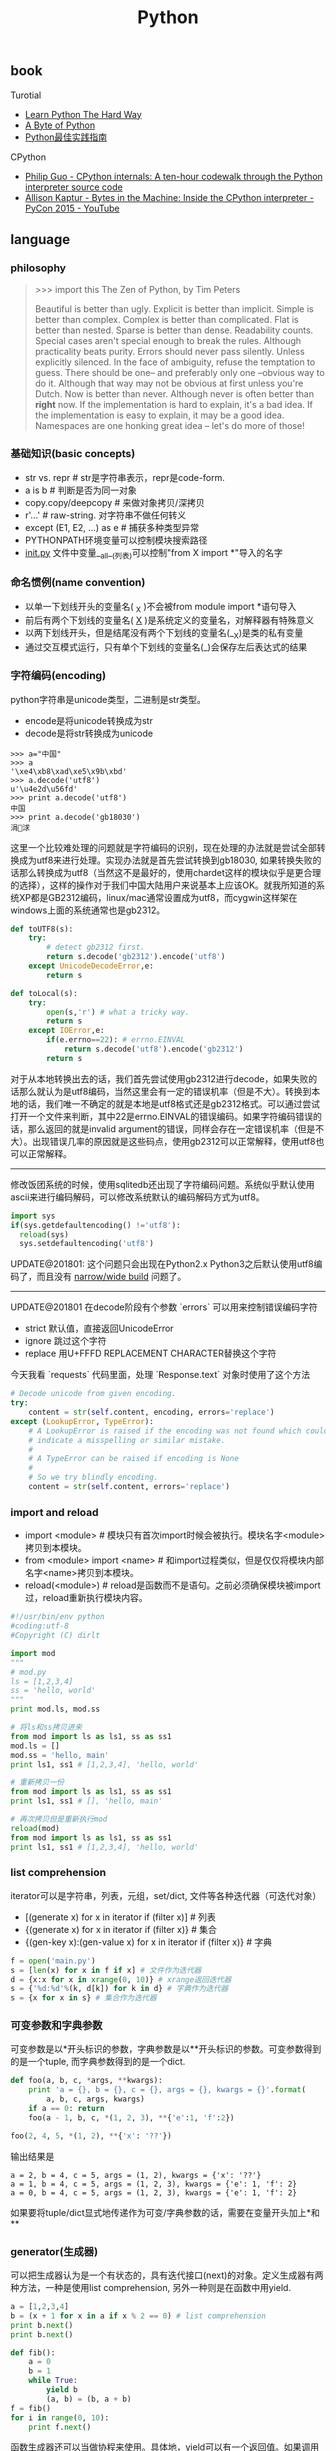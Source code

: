 #+title: Python

** book
Turotial
- [[http://learnpythonthehardway.org/][Learn Python The Hard Way]]
- [[http://itlab.idcquan.com/linux/manual/python_chinese/][A Byte of Python]]
- [[http://pythonguidecn.readthedocs.io/zh/latest/index.html][Python最佳实践指南]]

CPython
- [[http://pgbovine.net/cpython-internals.htm][Philip Guo - CPython internals: A ten-hour codewalk through the Python interpreter source code]]
- [[https://www.youtube.com/watch?v=HVUTjQzESeo][Allison Kaptur - Bytes in the Machine: Inside the CPython interpreter - PyCon 2015 - YouTube]]

** language
*** philosophy
#+BEGIN_QUOTE
>>> import this
The Zen of Python, by Tim Peters

Beautiful is better than ugly.
Explicit is better than implicit.
Simple is better than complex.
Complex is better than complicated.
Flat is better than nested.
Sparse is better than dense.
Readability counts.
Special cases aren't special enough to break the rules.
Although practicality beats purity.
Errors should never pass silently.
Unless explicitly silenced.
In the face of ambiguity, refuse the temptation to guess.
There should be one-- and preferably only one --obvious way to do it.
Although that way may not be obvious at first unless you're Dutch.
Now is better than never.
Although never is often better than *right* now.
If the implementation is hard to explain, it's a bad idea.
If the implementation is easy to explain, it may be a good idea.
Namespaces are one honking great idea -- let's do more of those!
#+END_QUOTE

*** 基础知识(basic concepts)
- str vs. repr # str是字符串表示，repr是code-form.
- a is b # 判断是否为同一对象
- copy.copy/deepcopy # 来做对象拷贝/深拷贝
- r'...' # raw-string. 对字符串不做任何转义
- except (E1, E2, ...) as e # 捕获多种类型异常
- PYTHONPATH环境变量可以控制模块搜索路径
- __init.py__ 文件中变量__all__(列表)可以控制"from X import *"导入的名字

*** 命名惯例(name convention)
- 以单一下划线开头的变量名( _X )不会被from module import *语句导入
- 前后有两个下划线的变量名( __X__ )是系统定义的变量名，对解释器有特殊意义
- 以两下划线开头，但是结尾没有两个下划线的变量名(__X)是类的私有变量
- 通过交互模式运行，只有单个下划线的变量名(_)会保存左后表达式的结果

*** 字符编码(encoding)
python字符串是unicode类型，二进制是str类型。
- encode是将unicode转换成为str
- decode是将str转换成为unicode
#+BEGIN_EXAMPLE
>>> a="中国"
>>> a
'\xe4\xb8\xad\xe5\x9b\xbd'
>>> a.decode('utf8')
u'\u4e2d\u56fd'
>>> print a.decode('utf8')
中国
>>> print a.decode('gb18030')
涓浗
#+END_EXAMPLE

这里一个比较难处理的问题就是字符编码的识别，现在处理的办法就是尝试全部转换成为utf8来进行处理。实现办法就是首先尝试转换到gb18030, 如果转换失败的话那么转换成为utf8（当然这不是最好的，使用chardet这样的模块似乎是更合理的选择），这样的操作对于我们中国大陆用户来说基本上应该OK。就我所知道的系统XP都是GB2312编码，linux/mac通常设置成为utf8，而cygwin这样架在windows上面的系统通常也是gb2312。

#+BEGIN_SRC Python
def toUTF8(s):
    try:
        # detect gb2312 first.
        return s.decode('gb2312').encode('utf8')
    except UnicodeDecodeError,e:
        return s

def toLocal(s):
    try:
        open(s,'r') # what a tricky way.
        return s
    except IOError,e:
        if(e.errno==22): # errno.EINVAL
            return s.decode('utf8').encode('gb2312')
        return s
#+END_SRC
对于从本地转换出去的话，我们首先尝试使用gb2312进行decode，如果失败的话那么就认为是utf8编码，当然这里会有一定的错误机率（但是不大）。转换到本地的话，我们唯一不确定的就是本地是utf8格式还是gb2312格式。可以通过尝试打开一个文件来判断，其中22是errno.EINVAL的错误编码。如果字符编码错误的话，那么返回的就是invalid argument的错误，同样会存在一定错误机率（但是不大）。出现错误几率的原因就是这些码点，使用gb2312可以正常解释，使用utf8也可以正常解释。

-----

修改饭团系统的时候，使用sqlitedb还出现了字符编码问题。系统似乎默认使用ascii来进行编码解码，可以修改系统默认的编码解码方式为utf8。
#+BEGIN_SRC Python
import sys
if(sys.getdefaultencoding() !='utf8'):
  reload(sys)
  sys.setdefaultencoding('utf8')
#+END_SRC

UPDATE@201801: 这个问题只会出现在Python2.x Python3之后默认使用utf8编码了，而且没有 [[file:narrow-python-build.org][narrow/wide build]] 问题了。

-----
UPDATE@201801 在decode阶段有个参数 `errors` 可以用来控制错误编码字符
- strict 默认值，直接返回UnicodeError
- ignore 跳过这个字符
- replace 用U+FFFD REPLACEMENT CHARACTER替换这个字符
今天我看 `requests` 代码里面，处理 `Response.text` 对象时使用了这个方法
#+BEGIN_SRC Python
        # Decode unicode from given encoding.
        try:
            content = str(self.content, encoding, errors='replace')
        except (LookupError, TypeError):
            # A LookupError is raised if the encoding was not found which could
            # indicate a misspelling or similar mistake.
            #
            # A TypeError can be raised if encoding is None
            #
            # So we try blindly encoding.
            content = str(self.content, errors='replace')
#+END_SRC

*** import and reload
- import <module> # 模块只有首次import时候会被执行。模块名字<module>拷贝到本模块。
- from <module> import <name> # 和import过程类似，但是仅仅将模块内部名字<name>拷贝到本模块。
- reload(<module>) # reload是函数而不是语句。之前必须确保模块被import过，reload重新执行模块内容。

#+BEGIN_SRC Python
#!/usr/bin/env python
#coding:utf-8
#Copyright (C) dirlt

import mod
"""
# mod.py
ls = [1,2,3,4]
ss = 'hello, world'
"""
print mod.ls, mod.ss

# 将ls和ss拷贝进来
from mod import ls as ls1, ss as ss1
mod.ls = []
mod.ss = 'hello, main'
print ls1, ss1 # [1,2,3,4], 'hello, world'

# 重新拷贝一份
from mod import ls as ls1, ss as ss1
print ls1, ss1 # [], 'hello, main'

# 再次拷贝但是重新执行mod
reload(mod)
from mod import ls as ls1, ss as ss1
print ls1, ss1 # [1,2,3,4], 'hello, world'
#+END_SRC

*** list comprehension
iterator可以是字符串，列表，元组，set/dict, 文件等各种迭代器（可迭代对象）
- [(generate x) for x in iterator if (filter x)] # 列表
- {(generate x) for x in iterator if (filter x)} # 集合
- {(gen-key x):(gen-value x) for x in iterator if (filter x)} # 字典

#+BEGIN_SRC Python
f = open('main.py')
s = [len(x) for x in f if x] # 文件作为迭代器
d = {x:x for x in xrange(0, 10)} # xrange返回迭代器
s = {'%d:%d'%(k, d[k]) for k in d} # 字典作为迭代器
s = {x for x in s} # 集合作为迭代器
#+END_SRC

*** 可变参数和字典参数
可变参数是以*开头标识的参数，字典参数是以**开头标识的参数。可变参数得到的是一个tuple, 而字典参数得到的是一个dict.
#+BEGIN_SRC Python
def foo(a, b, c, *args, **kwargs):
    print 'a = {}, b = {}, c = {}, args = {}, kwargs = {}'.format(
        a, b, c, args, kwargs)
    if a == 0: return
    foo(a - 1, b, c, *(1, 2, 3), **{'e':1, 'f':2})

foo(2, 4, 5, *(1, 2), **{'x': '??'})
#+END_SRC

输出结果是
#+BEGIN_EXAMPLE
a = 2, b = 4, c = 5, args = (1, 2), kwargs = {'x': '??'}
a = 1, b = 4, c = 5, args = (1, 2, 3), kwargs = {'e': 1, 'f': 2}
a = 0, b = 4, c = 5, args = (1, 2, 3), kwargs = {'e': 1, 'f': 2}
#+END_EXAMPLE

如果要将tuple/dict显式地传递作为可变/字典参数的话，需要在变量开头加上*和**

*** generator(生成器)
可以把生成器认为是一个有状态的，具有迭代接口(next)的对象。定义生成器有两种方法，一种是使用list comprehension, 另外一种则是在函数中用yield.

#+BEGIN_SRC Python
a = [1,2,3,4]
b = (x + 1 for x in a if x % 2 == 0) # list comprehension
print b.next()
print b.next()

def fib():
    a = 0
    b = 1
    while True:
        yield b
        (a, b) = (b, a + b)
f = fib()
for i in range(0, 10):
    print f.next()
#+END_SRC

函数生成器还可以当做协程来使用。具体地，yield可以有一个返回值。如果调用next()的话，那么返回值是None. send(value)的话那么返回值是value.
#+BEGIN_SRC Python
def process_request():
    res = None
    while True:
        req = yield res
        res = req + 1

def io_loop():
    pr = process_request()
    pr.send(None)
    # pr.next()
    res = pr.send(10)
    print res
    res = pr.send(20)
    print res

io_loop()
#+END_SRC
注意如果要使用send的话，必须使用send(None)/next来初始化.

Python3之前如果需要将多个生成器串联起来的话，不是特别容易。代码里面 `bar` 为了将两个 `foo(10)` 和 `foo(20)` 迭代器串联起来，需要显示地遍历。
#+BEGIN_SRC Python
def foo(n):
    for x in range(3):
        yield x + n


def bar():
    x = foo(10)
    for v in x:
        yield v
    x = foo(20)
    for v in x:
        yield v
    # yield from foo(10)
    # yield from foo(20)


b = bar()
for v in b:
    print(v)
#+END_SRC

但是Python3引入关键字 `yield from`. 可以简化上面的写法。具体可以看上面这段注释。

*** decorator(装饰器)
装饰器是一种设计模式，在原有的对象上或者是函数上，在外部做一些处理。python里面的装饰器是函数，装饰的对象也是函数。

通常装饰器输入参数是一个函数A，输出参数就是装饰过后的A. 当然也可以使用偏函数的方式让装饰器传入自定义参数
#+BEGIN_SRC Python
#!/usr/bin/env python
#coding:utf-8
#Copyright (C) dirlt

import functools
def foo(f):
    @functools.wraps(f)
    def wrapper(*args, **kwargs):
        print '>>>>>'
        f(*args, **kwargs)
        print '<<<<<'
    return wrapper

def foo2(text):
    def bar(f):
        @functools.wraps(f)
        def wrapper(*args, **kwargs):
            print '>>>>', text
            f(*args, **kwargs)
            print '<<<<<', text
        return wrapper
    return bar

@foo
def func():
    print 'hello, world'

@foo2('????')
def func2():
    print 'hello, world'

func()
func2()
print func.__name__
print func2.__name__
#+END_SRC

使用functools.wraps这个装饰器是可以继续使用原有函数的名称，除此之外还做了许多其他工作。
#+BEGIN_EXAMPLE
>>>>>
hello, world
<<<<<
>>>> ????
hello, world
<<<<< ????
wrapper
wrapper
#+END_EXAMPLE

*** 模块加载路径
一些关于模块加载和模块检索路径方面的文章

- https://docs.python.org/3/reference/import.html
- https://leemendelowitz.github.io/blog/how-does-python-find-packages.html  site.py这个脚本会修改sys.path来解决内置python的问题
- https://www.codementor.io/sheena/tutorials/python-path-virtualenv-import-for-beginners-du107r3o1
- http://python-notes.curiousefficiency.org/en/latest/python_concepts/import_traps.html
- http://softwareengineering.stackexchange.com/questions/187403/import-module-vs-from-module-import-function/187471

UPDATE@201801: nova项目中我发现 [[http://v2in.com/pth-file-usage-in-python.html][.pth]] 这种机制在很大程度上可以帮助模块路径配置。不过好像这种机制仅限于CPython，在PyPy或者是Jython下面不行。

*** coroutine(协程)
我理解generator和coroutine之间的差别只是在于切换上下文上。generator的切换关系是沿着调用链的，也是是callee完成后必须要返回到caller.
而coroutine则没有这个限制，可以在多个函数之间切换，而这多个函数之间并没有caller/callee的联系。

coroutine之间是可以交换数据的，下面这两个操作是配对的。coroutine的启动需要强制 `c.send(None)`
- `n = yield r`
- `r = c.send(n)`

看下面这段代码
#+BEGIN_SRC Python
ef consumer():
    print('start consumer')
    r = 'uninitialized'
    while True:
        n = yield r
        if not n:
            return
        print('[CONSUMER] Consuming %s...' % n)
        r = '200 OK'


def produce(c):
    r = c.send(None)
    print(r)
    print('start producer')
    n = 0
    while n < 5:
        n = n + 1
        print('[PRODUCER] Producing %s...' % n)
        r = c.send(n)
        print('[PRODUCER] Consumer return: %s' % r)
    c.close()


c = consumer()
produce(c)
#+END_SRC
- `r = c.send(None)` 首先启动consumer.
- consumer执行到 `n = yield r` 这个部分，要求外部继续输入并且返回r(uninitialized)，切换回producer.
- producer执行到 `r = c.send(1)`, 然后切换到consumer. 后面循环继续

上面这段代码的输出结果如下
#+BEGIN_EXAMPLE
start consumer
uninitialized
start producer
[PRODUCER] Producing 1...
[CONSUMER] Consuming 1...
[PRODUCER] Consumer return: 200 OK
[PRODUCER] Producing 2...
[CONSUMER] Consuming 2...
[PRODUCER] Consumer return: 200 OK
[PRODUCER] Producing 3...
[CONSUMER] Consuming 3...
[PRODUCER] Consumer return: 200 OK
[PRODUCER] Producing 4...
[CONSUMER] Consuming 4...
[PRODUCER] Consumer return: 200 OK
[PRODUCER] Producing 5...
[CONSUMER] Consuming 5...
[PRODUCER] Consumer return: 200 OK
#+END_EXAMPLE

** library
*** httplib
关于httplib.HTTPConnection超时问题
- python - HTTP Request Timeout - Stack Overflow : http://stackoverflow.com/questions/265720/http-request-timeout
- 构造函数的timeout是connect timeout. 而不是recv/send timeout. 超时单位是秒.
- send/recv timeout可以通过socket.setdefaulttimeout()来设置，全局设置对所有socket有效.
- 对单个socket可以通过设置connection.sock.settimeout完成，但是必须首先connect才能够获得sock对象.

UPDATE@201802 socket client其实是支持绑定地址的，这个对于多网卡机器非常有用，但是很多lib包括httplib以及requests这类库都不支持。不过python有个好处就是可以很容易地做monkey patch，我们可以直接在socket调用connect之前做地址/端口绑定
#+BEGIN_SRC Python
from socket import Socket
 _socket_connect = Socket.connect

def my_socket_connect(self: Socket, address):
    # logger.warning('socket {} bind to {}'.format(self, args.bind))
    self.bind((bind_address, 0))
    return _socket_connect(self, address)

Socket.connect = my_socket_connect
#+END_SRC

*** datetime
日期时间和时间戳之间的转化
#+BEGIN_SRC Python
def dt2ts(s):
    st = time.strptime(s,'%Y-%m-%d %H:%M:%S')
    return int(time.mktime(st))

def ts2dt(ts):
    # in seconds.
    st = time.localtime(int(ts))
    return time.strftime('%Y-%m-%d %H:%M:%S',st)
#+END_SRC

其中strptime是非常耗时的（12.9us），所以应该尽量避免这种parse的方法。
#+BEGIN_EXAMPLE
In [8]: timeit time.strptime('2015-01-02 22:21:01', '%Y-%m-%d %H:%M:%S')
100000 loops, best of 3: 12.9 µs per loop

In [9]: mk = time.strptime('2015-01-02 22:21:01', '%Y-%m-%d %H:%M:%S')

In [10]: timeit time.mktime(mk)
1000000 loops, best of 3: 1.7 µs per loop

In [11]: timeit time.localtime(1421974014)
1000000 loops, best of 3: 1.71 µs per loop

In [12]: st = time.localtime(1421974014)

In [13]: timeit time.strftime('%Y-%m-%d %H:%M:%S', st)
1000000 loops, best of 3: 631 ns per loop
#+END_EXAMPLE

为了加快速度，一个办法是可以自己解析字符串。使用下面这个方法来代替strptime，平均耗时在(4.16us)
#+BEGIN_SRC Python
def f(s):
    (d,t) = s.split(' ')
    # (yr, mon, dy) = map(lambda x: int(x), d.split('-'))
    # (hr, min, sec) = map(lambda x: int(x), t.split(':'))
    # dt = datetime.datetime(yr, mon, dy, hr, min, sec)
    (yr, mon, dy) = d.split('-')
    (hr, mn, sec) = t.split(':')
    dt = datetime.datetime(int(yr), int(mon), int(dy), int(hr), int(mn), int(sec))
    st = dt.timetuple()
    return st
#+END_SRC

UPDATE@201802: 解析各种时间格式是非常麻烦的事情，好在有个 `python-dateutil` 库可以来解决这个问题。另外如果需要处理多个时区的话，最好统一转换成为UTC时间来处理。 `python-dateutil` 有时候无法是被某些特定的timezone, 可以通过 `tzinfos` 字段来告诉如何处理
#+BEGIN_SRC Python
TZINFOS = {'PST': -8 * 3600}

def parse_date(s):
    if not s:
        return None
    try:
        x = dateutil.parser.parse(s, tzinfos=TZINFOS)
        tzinfo = getattr(x, 'tzinfo')
        if tzinfo:
            offset = tzinfo.utcoffset(x)
            y = x - offset
            x = y.replace(tzinfo=None)
        return x
    except Exception:
        logger.exception('parse date %s' % s)
        return None
#+END_SRC

#+BEGIN_EXAMPLE
s = 'Fri, 9 Feb 2018 03:00:00 PST'
parse_date(s)

Out[5]: datetime.datetime(2018, 2, 9, 11, 0)
#+END_EXAMPLE

*** datetime v2
@2019-04-23T21:51:45

这里在放几个链接作为参考。除了 `python-dateutil` 这个库之外，还有一些库也在致力解决datetime这种世界性的难题
- https://stackoverflow.com/questions/1703546/parsing-date-time-string-with-timezone-abbreviated-name-in-python
- https://opensource.com/article/17/5/understanding-datetime-python-primer
- https://opensource.com/article/18/4/python-datetime-libraries

即便在切换到 `python-dateutil` 这个库之后依然存在一些问题，最主要的问题就是timezone列表不够完整。
现在我发现一个终极武器了，那就是 `python-dateutil` + `pytz`. 后者在timezone方面做的非常好（看名字就知道了）
东拼西凑一把，就可以搞出一个 ultimate parse_date 函数，可以把基础所有的日期字符串全部解析为UTC日期时间对象。

#+BEGIN_SRC Python
#!/usr/bin/env python
# coding:utf-8
# Copyright (C) dirlt

import datetime
import dateutil
import dateutil.parser
import dateutil.tz
import pytz

def gen_tzinfos():
    now = datetime.datetime.utcnow()
    for zone in pytz.common_timezones:
        try:
            tzdate = pytz.timezone(zone).localize(now)
        except pytz.NonExistentTimeError:
            pass
        else:
            tzinfo = dateutil.tz.gettz(zone)
            if tzinfo:
                yield tzdate.tzname(), tzinfo


TZINFOS = dict(gen_tzinfos())


def parse_date(s):
    x = dateutil.parser.parse(s, tzinfos=TZINFOS, fuzzy=True)
    tzinfo = getattr(x, 'tzinfo')
    if tzinfo:
        offset = tzinfo.utcoffset(x)
        y = x - offset
        x = y.replace(tzinfo=None)
    return x

#+END_SRC

*** pip
python模块管理工具(python package index)
- https://github.com/pypa/pip/
- https://pip.pypa.io/en/stable/installing.html

可以使用pip单独安装某个模块，也可以通过描述文件(requirements.txt)来安装一系列模块（对于setup environment非常有用）
- pip freeze # 以requirements.txt格式，输出本地所有安装的python模块
- pip install -r requirements.txt --download= `pwd` /pycache # 安装python模块并且将下载文件缓存起来
- pip install --no-index --find-links=file:// `pwd` /pycache -r requirements.txt # 从缓存目录安装python模块
- pip wheel -r requirements.txt --wheel-dir= `pwd` /pywheel --find-links=file:// `pwd` /pycache # 将python模块编译称为wheel格式（二进制格式，利于分发安装）
- pip install --no-index --find-links=file:// `pwd` /pywheel -r requirements.txt # 从缓存目录安装python模块 (note: 发现有些依赖却没有安装，所以推荐下面一种方式)
- pip install --force-reinstall --ignore-installed --upgrade --no-index --no-deps `pwd` /pywheel/*.whl # 安装所有列举的python模块

*** logging
python logging主要有下面几个类
- Loggers expose the interface that application code directly uses.
- Handlers send the log records (created by loggers) to the appropriate destination.
- Filters provide a finer grained facility for determining which log records to output.
- Formatters specify the layout of log records in the final output.
- LogRecord 用来描述单条日志的各种信息

Logger支持层次结构，层次结构是根据name来判断的。比如a就是a.b, a.c, a.d的父logger. 通常来说子logger打印日志都会传递到上层logger(也可以通过disable propagate来关闭), 带来的好处是用户只需要在最上层设置一次handler, format, filter之后，子logger就都可以使用它们而不必单独设置。下图是logging流程

[[../images/Pasted-Image-20231225104101.png]]

内置的FileHandler只能够正确地处理一个解释器中多个线程向一个文件打印的情况，但是却不能解决多个进程向同一个文件打印。社区有一些Handler实现来解决这个问题比如 [[https://github.com/jruere/multiprocessing-logging][multiprocessing-logging]] 和 [[https://pypi.python.org/pypi/ConcurrentLogHandler/0.8.3][ConcurrentLogHandler]].

logging配置可以从文件载入 `logging.config.fileConfig('logging.cfg')`
#+BEGIN_EXAMPLE
[loggers]
keys = root

[handlers]
keys = h0

[formatters]
keys = f0

[logger_root]
level = DEBUG
handlers = h0

[handler_h0]
level = DEBUG
class = FileHandler
formatter = f0
args = ('svr.log',)

[formatter_f0]
format= [%(asctime)s][%(levelname)s]%(name)s@%(funcName)s: %(msg)s
class=logging.Formatter
#+END_EXAMPLE

*** virtualenv
https://virtualenv.pypa.io/en/latest/index.html

用来创建独立的python环境. 原理是将python二进制以及依赖库拷贝(软链接)到独立目录下面. 使用 `pip install virtualenv` 快速安装. 如果没有特殊要求, 使用也非常简单.

- virtualenv <env-path> 创建独立环境的目录
- cd <env-path>; source bin/activate 重写环境变量, 切换到当前独立环境
- 之后可以在<env-path>目录下面开发, 安装以及部署等工作
- 清理环境使用 deactive.

*** asyncio
理论上asynco也可以不配合coroutine，不过配合coroutine才能最好地发挥asyncio的性能。Python3.5引入关键字 `async` 和 `await` 让定义coroutine更加简单。

#+BEGIN_SRC Python
import asyncio


@asyncio.coroutine
def hello(thread_name):
    print('Hello world! (%s)' % thread_name)
    yield from asyncio.sleep(1)
    print('Hello again! (%s)' % thread_name)


async def hello(thread_name):
    print('Hello world! (%s)' % thread_name)
    await asyncio.sleep(1)
    print('Hello again! (%s)' % thread_name)

loop = asyncio.get_event_loop()
tasks = [hello('TA'), hello('TB')]
loop.run_until_complete(asyncio.wait(tasks))
loop.close()
#+END_SRC

asyncio里面的event_loop指的就是当前执行线程，所以我们只能往里面添加coroutine，否则一个阻塞操作会使得整个线程挂起，这样其他coroutines就没有办法执行了。
但是在很多情况下，我们使用的库函数本身就不是async/coroutine的，在这种情况下面，我们就需要把这些操作丢到另外一个thread pool下面执行。
#+BEGIN_SRC Python
import asyncio

import requests


async def test():
    evloop = asyncio.get_event_loop()
    # 对于block的操作需要放到executor里面
    future1 = evloop.run_in_executor(None, requests.get, 'http://baidu.com')
    future2 = evloop.run_in_executor(None, requests.get, 'http://sina.com')
    resp1 = await future1
    resp2 = await future2
    print('baidu.com ...')
    print(resp1.text[:10])
    print('sina.com ...')
    print(resp2.text[:10])


loop = asyncio.get_event_loop()
loop.run_until_complete(test())
#+END_SRC
